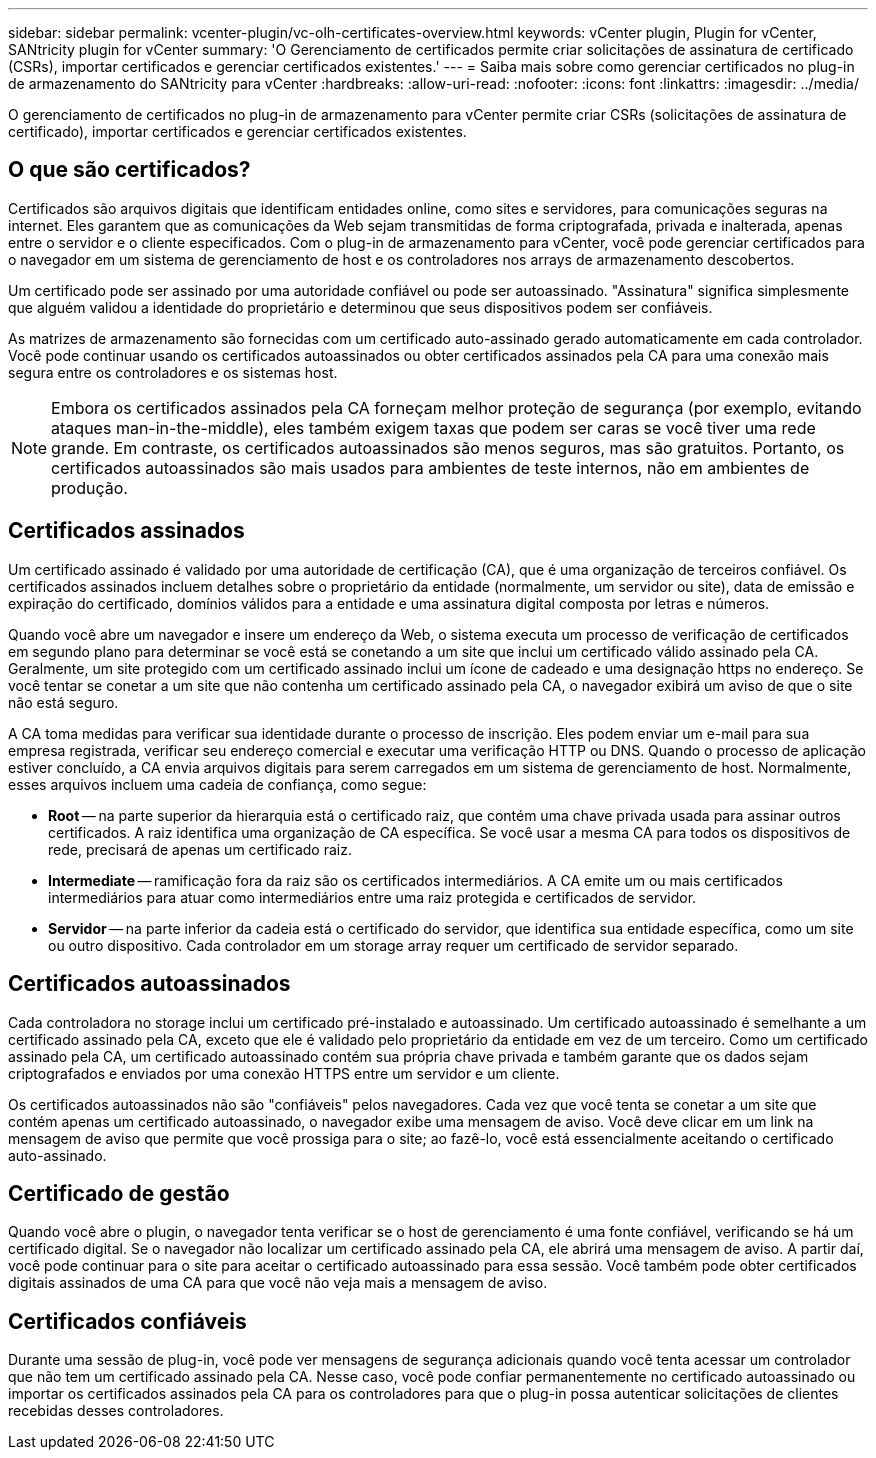 ---
sidebar: sidebar 
permalink: vcenter-plugin/vc-olh-certificates-overview.html 
keywords: vCenter plugin, Plugin for vCenter, SANtricity plugin for vCenter 
summary: 'O Gerenciamento de certificados permite criar solicitações de assinatura de certificado (CSRs), importar certificados e gerenciar certificados existentes.' 
---
= Saiba mais sobre como gerenciar certificados no plug-in de armazenamento do SANtricity para vCenter
:hardbreaks:
:allow-uri-read: 
:nofooter: 
:icons: font
:linkattrs: 
:imagesdir: ../media/


[role="lead"]
O gerenciamento de certificados no plug-in de armazenamento para vCenter permite criar CSRs (solicitações de assinatura de certificado), importar certificados e gerenciar certificados existentes.



== O que são certificados?

Certificados são arquivos digitais que identificam entidades online, como sites e servidores, para comunicações seguras na internet. Eles garantem que as comunicações da Web sejam transmitidas de forma criptografada, privada e inalterada, apenas entre o servidor e o cliente especificados. Com o plug-in de armazenamento para vCenter, você pode gerenciar certificados para o navegador em um sistema de gerenciamento de host e os controladores nos arrays de armazenamento descobertos.

Um certificado pode ser assinado por uma autoridade confiável ou pode ser autoassinado. "Assinatura" significa simplesmente que alguém validou a identidade do proprietário e determinou que seus dispositivos podem ser confiáveis.

As matrizes de armazenamento são fornecidas com um certificado auto-assinado gerado automaticamente em cada controlador. Você pode continuar usando os certificados autoassinados ou obter certificados assinados pela CA para uma conexão mais segura entre os controladores e os sistemas host.


NOTE: Embora os certificados assinados pela CA forneçam melhor proteção de segurança (por exemplo, evitando ataques man-in-the-middle), eles também exigem taxas que podem ser caras se você tiver uma rede grande. Em contraste, os certificados autoassinados são menos seguros, mas são gratuitos. Portanto, os certificados autoassinados são mais usados para ambientes de teste internos, não em ambientes de produção.



== Certificados assinados

Um certificado assinado é validado por uma autoridade de certificação (CA), que é uma organização de terceiros confiável. Os certificados assinados incluem detalhes sobre o proprietário da entidade (normalmente, um servidor ou site), data de emissão e expiração do certificado, domínios válidos para a entidade e uma assinatura digital composta por letras e números.

Quando você abre um navegador e insere um endereço da Web, o sistema executa um processo de verificação de certificados em segundo plano para determinar se você está se conetando a um site que inclui um certificado válido assinado pela CA. Geralmente, um site protegido com um certificado assinado inclui um ícone de cadeado e uma designação https no endereço. Se você tentar se conetar a um site que não contenha um certificado assinado pela CA, o navegador exibirá um aviso de que o site não está seguro.

A CA toma medidas para verificar sua identidade durante o processo de inscrição. Eles podem enviar um e-mail para sua empresa registrada, verificar seu endereço comercial e executar uma verificação HTTP ou DNS. Quando o processo de aplicação estiver concluído, a CA envia arquivos digitais para serem carregados em um sistema de gerenciamento de host. Normalmente, esses arquivos incluem uma cadeia de confiança, como segue:

* *Root* -- na parte superior da hierarquia está o certificado raiz, que contém uma chave privada usada para assinar outros certificados. A raiz identifica uma organização de CA específica. Se você usar a mesma CA para todos os dispositivos de rede, precisará de apenas um certificado raiz.
* *Intermediate* -- ramificação fora da raiz são os certificados intermediários. A CA emite um ou mais certificados intermediários para atuar como intermediários entre uma raiz protegida e certificados de servidor.
* *Servidor* -- na parte inferior da cadeia está o certificado do servidor, que identifica sua entidade específica, como um site ou outro dispositivo. Cada controlador em um storage array requer um certificado de servidor separado.




== Certificados autoassinados

Cada controladora no storage inclui um certificado pré-instalado e autoassinado. Um certificado autoassinado é semelhante a um certificado assinado pela CA, exceto que ele é validado pelo proprietário da entidade em vez de um terceiro. Como um certificado assinado pela CA, um certificado autoassinado contém sua própria chave privada e também garante que os dados sejam criptografados e enviados por uma conexão HTTPS entre um servidor e um cliente.

Os certificados autoassinados não são "confiáveis" pelos navegadores. Cada vez que você tenta se conetar a um site que contém apenas um certificado autoassinado, o navegador exibe uma mensagem de aviso. Você deve clicar em um link na mensagem de aviso que permite que você prossiga para o site; ao fazê-lo, você está essencialmente aceitando o certificado auto-assinado.



== Certificado de gestão

Quando você abre o plugin, o navegador tenta verificar se o host de gerenciamento é uma fonte confiável, verificando se há um certificado digital. Se o navegador não localizar um certificado assinado pela CA, ele abrirá uma mensagem de aviso. A partir daí, você pode continuar para o site para aceitar o certificado autoassinado para essa sessão. Você também pode obter certificados digitais assinados de uma CA para que você não veja mais a mensagem de aviso.



== Certificados confiáveis

Durante uma sessão de plug-in, você pode ver mensagens de segurança adicionais quando você tenta acessar um controlador que não tem um certificado assinado pela CA. Nesse caso, você pode confiar permanentemente no certificado autoassinado ou importar os certificados assinados pela CA para os controladores para que o plug-in possa autenticar solicitações de clientes recebidas desses controladores.
